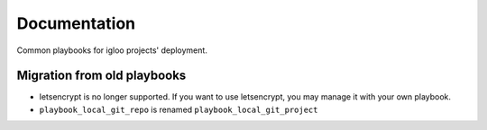 Documentation
#############

Common playbooks for igloo projects' deployment.

Migration from old playbooks
============================

* letsencrypt is no longer supported. If you want to use letsencrypt, you
  may manage it with your own playbook.
* ``playbook_local_git_repo`` is renamed ``playbook_local_git_project``
